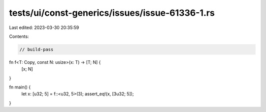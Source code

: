 tests/ui/const-generics/issues/issue-61336-1.rs
===============================================

Last edited: 2023-03-30 20:35:59

Contents:

.. code-block:: rs

    // build-pass
fn f<T: Copy, const N: usize>(x: T) -> [T; N] {
    [x; N]
}

fn main() {
    let x: [u32; 5] = f::<u32, 5>(3);
    assert_eq!(x, [3u32; 5]);
}


